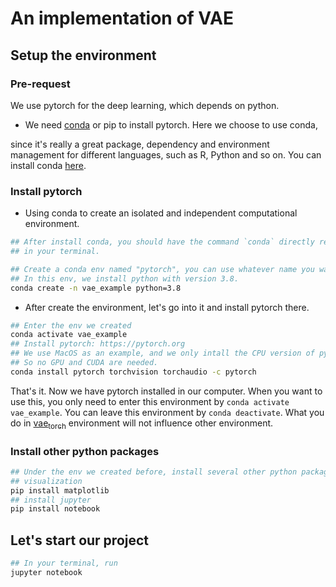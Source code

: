 * An implementation of VAE

** Setup the environment

*** Pre-request
	 We use pytorch for the deep learning, which depends on python.

	 -  We need [[https://docs.conda.io/projects/conda/en/latest/][conda]] or pip to install pytorch. Here we choose to use conda,
     since it's really a great package, dependency and environment management
     for different languages, such as R, Python and so on. You can install conda
     [[https://docs.conda.io/en/latest/miniconda.html][here]].

*** Install pytorch
   - Using conda to create an isolated and independent computational
      environment.
#+begin_src bash
	## After install conda, you should have the command `conda` directly recognized
	## in your terminal.

	## Create a conda env named "pytorch", you can use whatever name you want
	## In this env, we install python with version 3.8.
	conda create -n vae_example python=3.8
#+end_src

   - After create the environment, let's go into it and install pytorch there.
#+begin_src bash
	## Enter the env we created
	conda activate vae_example
	## Install pytorch: https://pytorch.org
	## We use MacOS as an example, and we only intall the CPU version of pytorch,
	## So no GPU and CUDA are needed.
	conda install pytorch torchvision torchaudio -c pytorch
#+end_src

That's it. Now we have pytorch installed in our computer. When you want to use
this, you only need to enter this environment by =conda activate vae_example=.
You can leave this environment by =conda deactivate=. What you do in
_vae_torch_ environment will not influence other environment.

*** Install other python packages
#+begin_src python
  ## Under the env we created before, install several other python packages.
  ## visualization
  pip install matplotlib
  ## install jupyter
  pip install notebook
#+end_src

** Let's start our project
#+begin_src bash
  ## In your terminal, run
  jupyter notebook
#+end_src
